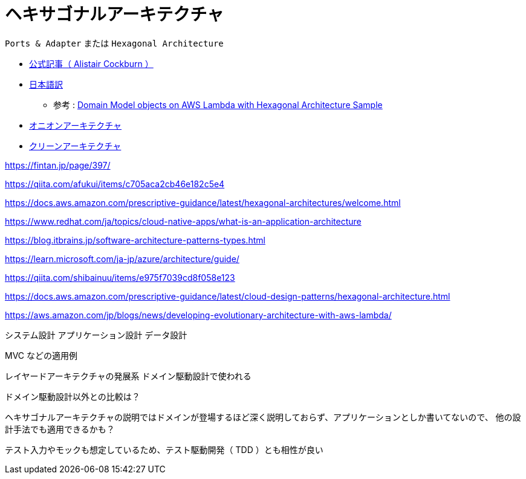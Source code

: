 = ヘキサゴナルアーキテクチャ

`Ports & Adapter` または `Hexagonal Architecture`

* https://alistair.cockburn.us/hexagonal-architecture/[公式記事（ Alistair Cockburn ）]
* http://blog.tai2.net/hexagonal_architexture.html[日本語訳]

** 参考 : https://github.com/aws-samples/aws-lambda-domain-model-sample[Domain Model objects on AWS Lambda with Hexagonal Architecture Sample]
* https://jeffreypalermo.com/tag/onion-architecture/[オニオンアーキテクチャ]
* https://blog.cleancoder.com/uncle-bob/2012/08/13/the-clean-architecture.html[クリーンアーキテクチャ]

https://fintan.jp/page/397/

https://qiita.com/afukui/items/c705aca2cb46e182c5e4

https://docs.aws.amazon.com/prescriptive-guidance/latest/hexagonal-architectures/welcome.html

https://www.redhat.com/ja/topics/cloud-native-apps/what-is-an-application-architecture

https://blog.itbrains.jp/software-architecture-patterns-types.html



https://learn.microsoft.com/ja-jp/azure/architecture/guide/

https://qiita.com/shibainuu/items/e975f7039cd8f058e123

https://docs.aws.amazon.com/prescriptive-guidance/latest/cloud-design-patterns/hexagonal-architecture.html

https://aws.amazon.com/jp/blogs/news/developing-evolutionary-architecture-with-aws-lambda/




システム設計
アプリケーション設計
データ設計
















MVC などの適用例



レイヤードアーキテクチャの発展系
ドメイン駆動設計で使われる

ドメイン駆動設計以外との比較は？

ヘキサゴナルアーキテクチャの説明ではドメインが登場するほど深く説明しておらず、アプリケーションとしか書いてないので、
他の設計手法でも適用できるかも？


テスト入力やモックも想定しているため、テスト駆動開発（ TDD ）とも相性が良い

